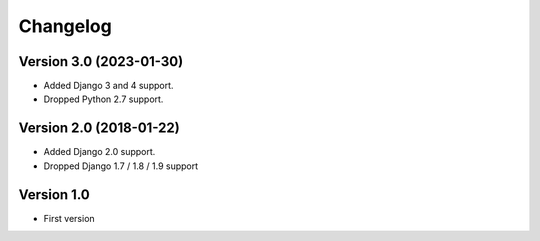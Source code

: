 Changelog
=========

Version 3.0 (2023-01-30)
------------------------

* Added Django 3 and 4 support.
* Dropped Python 2.7 support.


Version 2.0 (2018-01-22)
------------------------

* Added Django 2.0 support.
* Dropped Django 1.7 / 1.8 / 1.9 support


Version 1.0
-------------

* First version
